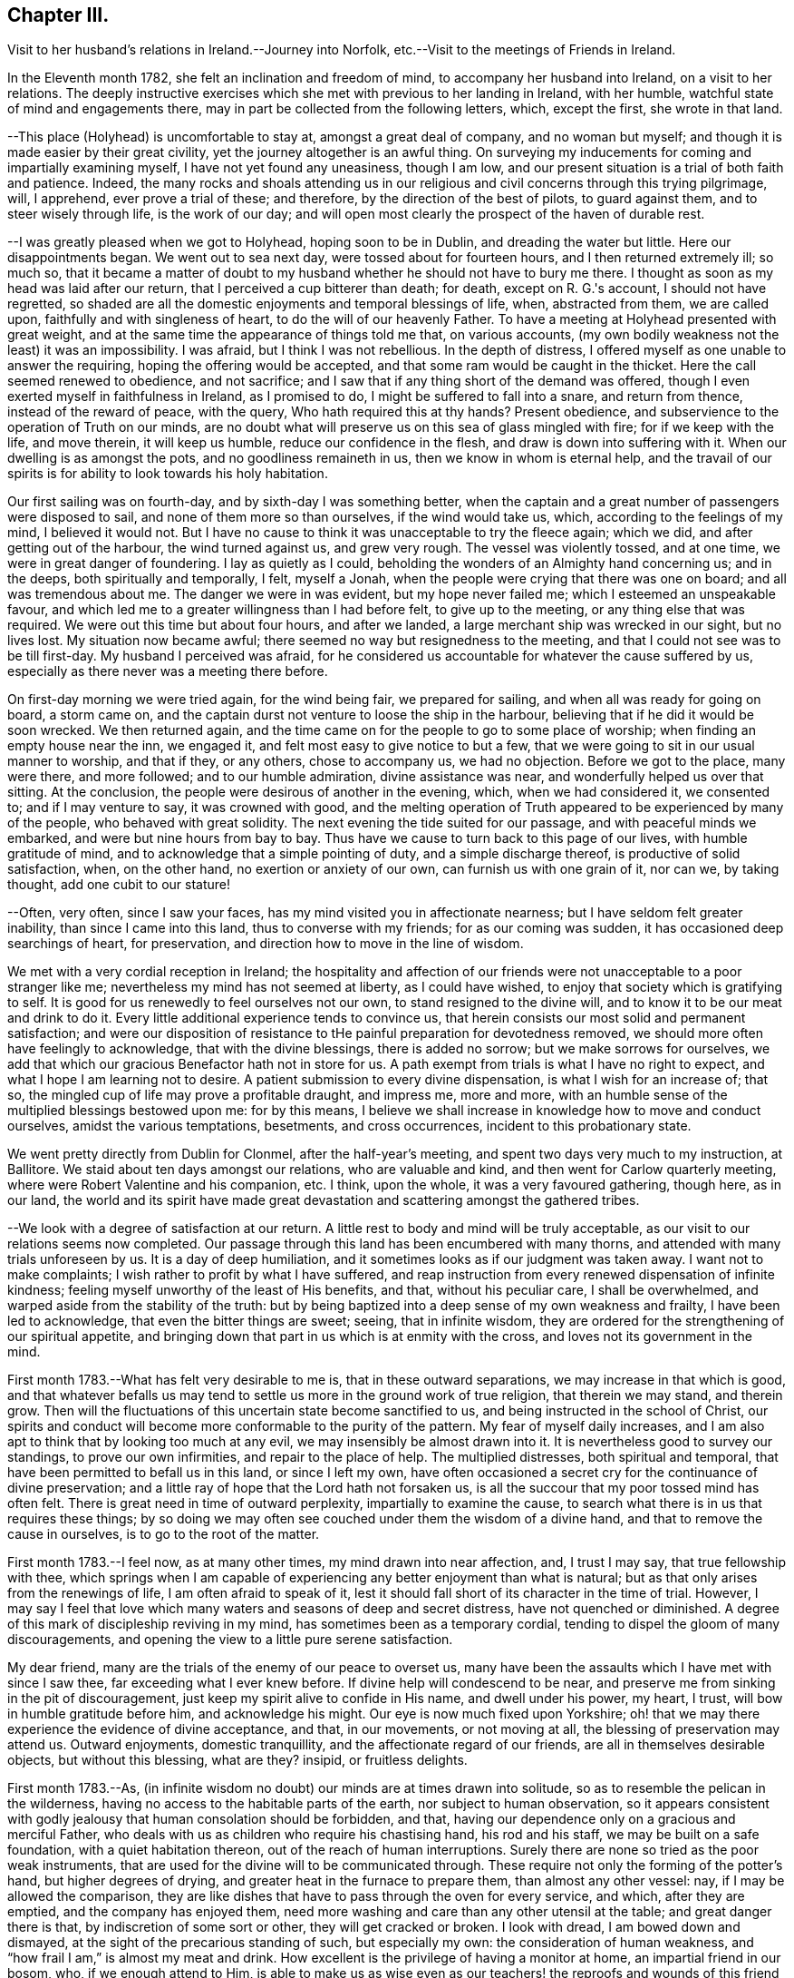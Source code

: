 == Chapter III.

Visit to her husband's relations in Ireland.--Journey into Norfolk,
etc.--Visit to the meetings of Friends in Ireland.

In the Eleventh month 1782, she felt an inclination and freedom of mind,
to accompany her husband into Ireland, on a visit to her relations.
The deeply instructive exercises which she met with previous to her landing in Ireland,
with her humble, watchful state of mind and engagements there,
may in part be collected from the following letters, which, except the first,
she wrote in that land.

--This place (Holyhead) is uncomfortable to stay at, amongst a great deal of company,
and no woman but myself; and though it is made easier by their great civility,
yet the journey altogether is an awful thing.
On surveying my inducements for coming and impartially examining myself,
I have not yet found any uneasiness, though I am low,
and our present situation is a trial of both faith and patience.
Indeed,
the many rocks and shoals attending us in our religious
and civil concerns through this trying pilgrimage,
will, I apprehend, ever prove a trial of these; and therefore,
by the direction of the best of pilots, to guard against them,
and to steer wisely through life, is the work of our day;
and will open most clearly the prospect of the haven of durable rest.

--I was greatly pleased when we got to Holyhead, hoping soon to be in Dublin,
and dreading the water but little.
Here our disappointments began.
We went out to sea next day, were tossed about for fourteen hours,
and I then returned extremely ill; so much so,
that it became a matter of doubt to my husband
whether he should not have to bury me there.
I thought as soon as my head was laid after our return,
that I perceived a cup bitterer than death; for death, except on R. G.'s account,
I should not have regretted,
so shaded are all the domestic enjoyments and temporal blessings of life, when,
abstracted from them, we are called upon, faithfully and with singleness of heart,
to do the will of our heavenly Father.
To have a meeting at Holyhead presented with great weight,
and at the same time the appearance of things told me that, on various accounts,
(my own bodily weakness not the least) it was an impossibility.
I was afraid, but I think I was not rebellious.
In the depth of distress, I offered myself as one unable to answer the requiring,
hoping the offering would be accepted, and that some ram would be caught in the thicket.
Here the call seemed renewed to obedience, and not sacrifice;
and I saw that if any thing short of the demand was offered,
though I even exerted myself in faithfulness in Ireland, as I promised to do,
I might be suffered to fall into a snare, and return from thence,
instead of the reward of peace, with the query, Who hath required this at thy hands?
Present obedience, and subservience to the operation of Truth on our minds,
are no doubt what will preserve us on this sea of glass mingled with fire;
for if we keep with the life, and move therein, it will keep us humble,
reduce our confidence in the flesh, and draw is down into suffering with it.
When our dwelling is as amongst the pots, and no goodliness remaineth in us,
then we know in whom is eternal help,
and the travail of our spirits is for ability to look towards his holy habitation.

Our first sailing was on fourth-day, and by sixth-day I was something better,
when the captain and a great number of passengers were disposed to sail,
and none of them more so than ourselves, if the wind would take us, which,
according to the feelings of my mind, I believed it would not.
But I have no cause to think it was unacceptable to try the fleece again; which we did,
and after getting out of the harbour, the wind turned against us, and grew very rough.
The vessel was violently tossed, and at one time, we were in great danger of foundering.
I lay as quietly as I could, beholding the wonders of an Almighty hand concerning us;
and in the deeps, both spiritually and temporally, I felt, myself a Jonah,
when the people were crying that there was one on board; and all was tremendous about me.
The danger we were in was evident, but my hope never failed me;
which I esteemed an unspeakable favour,
and which led me to a greater willingness than I had before felt,
to give up to the meeting, or any thing else that was required.
We were out this time but about four hours, and after we landed,
a large merchant ship was wrecked in our sight, but no lives lost.
My situation now became awful; there seemed no way but resignedness to the meeting,
and that I could not see was to be till first-day.
My husband I perceived was afraid,
for he considered us accountable for whatever the cause suffered by us,
especially as there never was a meeting there before.

On first-day morning we were tried again, for the wind being fair,
we prepared for sailing, and when all was ready for going on board, a storm came on,
and the captain durst not venture to loose the ship in the harbour,
believing that if he did it would be soon wrecked.
We then returned again,
and the time came on for the people to go to some place of worship;
when finding an empty house near the inn, we engaged it,
and felt most easy to give notice to but a few,
that we were going to sit in our usual manner to worship, and that if they,
or any others, chose to accompany us, we had no objection.
Before we got to the place, many were there, and more followed;
and to our humble admiration, divine assistance was near,
and wonderfully helped us over that sitting.
At the conclusion, the people were desirous of another in the evening, which,
when we had considered it, we consented to; and if I may venture to say,
it was crowned with good,
and the melting operation of Truth appeared to be experienced by many of the people,
who behaved with great solidity.
The next evening the tide suited for our passage, and with peaceful minds we embarked,
and were but nine hours from bay to bay.
Thus have we cause to turn back to this page of our lives, with humble gratitude of mind,
and to acknowledge that a simple pointing of duty, and a simple discharge thereof,
is productive of solid satisfaction, when, on the other hand,
no exertion or anxiety of our own, can furnish us with one grain of it, nor can we,
by taking thought, add one cubit to our stature!

--Often, very often, since I saw your faces,
has my mind visited you in affectionate nearness;
but I have seldom felt greater inability, than since I came into this land,
thus to converse with my friends; for as our coming was sudden,
it has occasioned deep searchings of heart, for preservation,
and direction how to move in the line of wisdom.

We met with a very cordial reception in Ireland;
the hospitality and affection of our friends
were not unacceptable to a poor stranger like me;
nevertheless my mind has not seemed at liberty, as I could have wished,
to enjoy that society which is gratifying to self.
It is good for us renewedly to feel ourselves not our own,
to stand resigned to the divine will, and to know it to be our meat and drink to do it.
Every little additional experience tends to convince us,
that herein consists our most solid and permanent satisfaction;
and were our disposition of resistance to tHe
painful preparation for devotedness removed,
we should more often have feelingly to acknowledge, that with the divine blessings,
there is added no sorrow; but we make sorrows for ourselves,
we add that which our gracious Benefactor hath not in store for us.
A path exempt from trials is what I have no right to expect,
and what I hope I am learning not to desire.
A patient submission to every divine dispensation, is what I wish for an increase of;
that so, the mingled cup of life may prove a profitable draught, and impress me,
more and more, with an humble sense of the multiplied blessings bestowed upon me:
for by this means,
I believe we shall increase in knowledge how to move and conduct ourselves,
amidst the various temptations, besetments, and cross occurrences,
incident to this probationary state.

We went pretty directly from Dublin for Clonmel, after the half-year's meeting,
and spent two days very much to my instruction, at Ballitore.
We staid about ten days amongst our relations, who are valuable and kind,
and then went for Carlow quarterly meeting,
where were Robert Valentine and his companion, etc.
I think, upon the whole, it was a very favoured gathering, though here, as in our land,
the world and its spirit have made great devastation
and scattering amongst the gathered tribes.

--We look with a degree of satisfaction at our return.
A little rest to body and mind will be truly acceptable,
as our visit to our relations seems now completed.
Our passage through this land has been encumbered with many thorns,
and attended with many trials unforeseen by us.
It is a day of deep humiliation, and it sometimes looks as if our judgment was taken away.
I want not to make complaints; I wish rather to profit by what I have suffered,
and reap instruction from every renewed dispensation of infinite kindness;
feeling myself unworthy of the least of His benefits, and that,
without his peculiar care, I shall be overwhelmed,
and warped aside from the stability of the truth:
but by being baptized into a deep sense of my own weakness and frailty,
I have been led to acknowledge, that even the bitter things are sweet; seeing,
that in infinite wisdom,
they are ordered for the strengthening of our spiritual appetite,
and bringing down that part in us which is at enmity with the cross,
and loves not its government in the mind.

First month 1783.--What has felt very desirable to me is,
that in these outward separations, we may increase in that which is good,
and that whatever befalls us may tend to settle
us more in the ground work of true religion,
that therein we may stand, and therein grow.
Then will the fluctuations of this uncertain state become sanctified to us,
and being instructed in the school of Christ,
our spirits and conduct will become more conformable to the purity of the pattern.
My fear of myself daily increases,
and I am also apt to think that by looking too much at any evil,
we may insensibly be almost drawn into it.
It is nevertheless good to survey our standings, to prove our own infirmities,
and repair to the place of help.
The multiplied distresses, both spiritual and temporal,
that have been permitted to befall us in this land, or since I left my own,
have often occasioned a secret cry for the continuance of divine preservation;
and a little ray of hope that the Lord hath not forsaken us,
is all the succour that my poor tossed mind has often felt.
There is great need in time of outward perplexity, impartially to examine the cause,
to search what there is in us that requires these things;
by so doing we may often see couched under them the wisdom of a divine hand,
and that to remove the cause in ourselves, is to go to the root of the matter.

First month 1783.--I feel now, as at many other times, my mind drawn into near affection,
and, I trust I may say, that true fellowship with thee,
which springs when I am capable of experiencing
any better enjoyment than what is natural;
but as that only arises from the renewings of life, I am often afraid to speak of it,
lest it should fall short of its character in the time of trial.
However,
I may say I feel that love which many waters and seasons of deep and secret distress,
have not quenched or diminished.
A degree of this mark of discipleship reviving in my mind,
has sometimes been as a temporary cordial,
tending to dispel the gloom of many discouragements,
and opening the view to a little pure serene satisfaction.

My dear friend, many are the trials of the enemy of our peace to overset us,
many have been the assaults which I have met with since I saw thee,
far exceeding what I ever knew before.
If divine help will condescend to be near,
and preserve me from sinking in the pit of discouragement,
just keep my spirit alive to confide in His name, and dwell under his power, my heart,
I trust, will bow in humble gratitude before him, and acknowledge his might.
Our eye is now much fixed upon Yorkshire;
oh! that we may there experience the evidence of divine acceptance, and that,
in our movements, or not moving at all, the blessing of preservation may attend us.
Outward enjoyments, domestic tranquillity, and the affectionate regard of our friends,
are all in themselves desirable objects, but without this blessing, what are they?
insipid, or fruitless delights.

First month 1783.--As,
(in infinite wisdom no doubt) our minds are at times drawn into solitude,
so as to resemble the pelican in the wilderness,
having no access to the habitable parts of the earth, nor subject to human observation,
so it appears consistent with godly jealousy that human consolation should be forbidden,
and that, having our dependence only on a gracious and merciful Father,
who deals with us as children who require his chastising hand, his rod and his staff,
we may be built on a safe foundation, with a quiet habitation thereon,
out of the reach of human interruptions.
Surely there are none so tried as the poor weak instruments,
that are used for the divine will to be communicated through.
These require not only the forming of the potter's hand, but higher degrees of drying,
and greater heat in the furnace to prepare them, than almost any other vessel: nay,
if I may be allowed the comparison,
they are like dishes that have to pass through the oven for every service, and which,
after they are emptied, and the company has enjoyed them,
need more washing and care than any other utensil at the table;
and great danger there is that, by indiscretion of some sort or other,
they will get cracked or broken.
I look with dread, I am bowed down and dismayed,
at the sight of the precarious standing of such, but especially my own:
the consideration of human weakness, and "`how frail I am,`" is almost my meat and drink.
How excellent is the privilege of having a monitor at home,
an impartial friend in our bosom, who, if we enough attend to Him,
is able to make us as wise even as our teachers! the reproofs and
wounds of this friend are better than the kisses of an enemy.

Clonmel, first month 1783.--I have now continued about two weeks longer in this place,
have received very affectionate kindness, and great hospitality from my friends.
Were there not something in our minds that is panting after superior, more extensive,
and secret enjoyments, I have thought myself placed amongst the cordials of life:
but without the seasoning virtue of Truth, and an evidence, though ever so small,
of divine approbation marking, or resting upon, our dwelling,
they are tasteless and insipid enjoyments.
Perhaps I have deprived myself of that which is good,
and am now too ready to let others share the same;
a disposition which I wish not to cultivate,
it being highly inconsistent with the benevolence of the gospel,
which breathes no language inferior to that of, "`Glory to God in the highest,
peace on earth, and good will towards men.`"
But how to distinguish, at times, the grand cause amongst a multiplicity of causes,
requires wisdom, undefiled wisdom,
that the immortal birth may be surrendered to the breast and care of its true mother,
and that nothing hurt it, or diminish its strength; but that,
under all turnings and overturnings, divisions and subdivisions,
it may gradually and steadily grow in stature, in wisdom and pure understanding,
and take to itself an everlasting dominion in us.
It is the "`deep that calleth unto deep.`"
I thought I felt, on reading thy last,
something of the mind of Truth in reviving a little my drooping spirits;
a degree of thankfulness covered my mind,
and I was encouraged to wait the passing away of this gloomy night,
in comfortable hope of the dawning of a better day,
wherein the former and the latter rain may descend, to add sap to the root,
and to refresh the branches.
What is it in us that flinches so much at suffering?
It must be that flesh and blood which can never inherit the kingdom.
I have bestowed some pains to silence it with reasoning,
and arguing the nature of things; but alas!
I have sorrowfully found it fed thereby,
and perceived that it is only in humbly abiding under the divine operations,
that subjection is wrought, and the most so, when the cause was not fully discovered;
for then the lowly petition ascends, which at this time covers my spirit,
Grant me a grain of the precious gift of faith, that I may live and walk thereby.

First month 1783.--O this root of self, when will it be subjected!
It perhaps appears more to oppose thy service,
but I believe it more secretly prevails in me,
and is not under that control and subordination
in which thou hast it in more minute things.
But let us not weigh ourselves by one another;
let us rather bring our spirits to the balance of the sanctuary,
and if there we want chipping and hewing,
not think hard of the instruments that are to do it;
but passively and patiently endure all things,
in hope to enjoy that little which is our own in the end,
having it pure and separated from the vile.
My mind has been drawn into great nearness to you many times since we parted.
I have feelingly remembered the seasons when, though beset with many secret probations,
we might say, we took sweet counsel, and our spirits were baptized together,
and prepared thereby to go up as to the mountain of the Lord,
and to the house of the God of Jacob,
where He has graciously condescended to teach us more and more of His ways,
and begot fresh resolutions in us to walk in his paths.
Let us not faint, my beloved friends,
but wrestle with Him for the renewal of this blessing;
that though it may be our lot often to be separated,
our spirits may unite together in holy fellowship,
and that pure love which many waters cannot quench,
nor all the changes of this uncertain state of being ever diminish.

Sheffield, sixth month 1783.--My mind is much with you,
and I trust it is in that fellowship which can unite with the absent though in suffering,
and breathe for the prosperity of the precious Truth.
I beg to be more and more bound to that,
let its appearance amongst men be ever so mean and contemptible;
for it is here that we are not afraid of human wisdom and displeasure.
But is there not, sometimes, too much fear of this sort, when under that power,
and the burden of that word which, if it met with no obstruction in the instrument,
would oftener break the rocks, and be a consuming fire amongst the cedars of Lebanon?
May this season of suffering be blessed to you and the
church! and oh! may your hands be strong in the faith,
and hold out to the end in patience, that with the church coming out of the wilderness,
you may repose on the breast of the beloved of souls, and your cause centre with Him.

Lancaster, seventh month 1783.--My best wishes accompany thee,
in this awful service of visiting the few scattered professors under our name,
and perhaps of unfolding in the fresh openings of life,
further manifestations of gospel light to such as are not yet of our fold,
particularly in Scotland, I remember that before we entered the borders of that land,
and indeed whenever I viewed it in prospect, it was clearly impressed upon my mind,
that there was no track for us to go in,
nor any footsteps to be depended upon in that journey;
but that our attention would be continually required to
the fresh pointings and qualifications for service;
and on our leaving Scotland,
we had greatly to lament a deviation from this pure indwelling of spirit,
and unfaithfulness to some manifestations of duty.
When the mind, after being engaged in service, has got a little liberty,
and feels itself as a bow unstrung, it is too apt to rejoice,
and evade the next bending for service; whereby half our commission may be neglected,
when we are peculiarly called to watch, to try and to feel every step which we take.
Here simplicity and humility are our companions, and if a pure holy zeal covers us,
in a state of true dependence, the wisdom of the creature has no part;
but the life rising into dominion,
and being taken for our guide in every step under the exercise of the gift,
we have no need to be anxious for doctrinal
arguments to prove what we assert to the people;
because this life, answering the life in those that hear,
can expound and unfold such mysteries as have been hid from ages;
and it is only by our single attention to the
purity of the gift and the milk of the word,
that we can be preserved in that simplicity which confounds the wisdom of the wise,
brings to naught the understanding of the prudent, and exalts the seed of the kingdom.
Thus I apprehend the ministers of the gospel are led, not only to teach all nations,
whither they are sent, but to baptize them into the power of the gospel,
however few the number of their words may be.

I feel a strong desire for your faithfulness in this journey,
and that as you pass through little villages and towns,
it may not be without feeling for service, for in this respect we were deficient.
Look not too much at your own weakness,
but consider the strength of that Almighty arm which
works marvellously for those that rely upon it,
and gives them faith for their victory.
I know there is something in us, when we occasion many people to be called together,
that fears for ourselves, and for the Truth; it is well, in these times of trial,
to consider our own inability, and in whom help and power dwell;
for then a calm sometimes allays these anxieties,
and spreads upon our minds the beauty and convincing influence of a lively, awful,
silent worship, which stands in need of no addition, but which, at times,
is accompanied with words in the demonstration and power of the same spirit.

Seventh month 1783.--I think I was scarcely ever sensible of
more death and darkness than since I came here:
if a little life and light should spring in our future sittings,
it may have some reviving effect, for really my spirits are in a drooping way,
and my strength also.
I expected nothing but suffering on coming here, and thus far it is my portion;
this satisfaction, however, attends me, that it is but for a day or two,
and I endeavour to lift up my head above sinking too much;
but oh for the cause! the testimony of Truth seems nearly laid waste,
and the pure life crucified.
Here are, indeed, many valiants, but what can they do?
it is not the servants of themselves, that can make the dry bones live.
The little strength I feel,
seems to be in endeavouring after a settled retirement of mind out of meetings,
and being willing to appear foolish as I am.

Seventh month 1783.--There is a beautiful order in the growth of the spiritual,
as well as natural man: he is at first carried and fondled,
and it is then generally right to give him what he cries for; in a little time,
he makes some efforts to go by himself, which, sooner or later, mostly prove effectual.
Presuming now on his own ability, he assumes the air and carriage of a man,
and in this confidence goes forward, till his stumblings, his falls, and his wounds,
have sufficiently convinced him, that he is but a child,
and that his will is no more to be depended upon than his strength.
As it was right to indulge the simplicity of his first desires, so now,
these becoming mixed with evil instigations,
either in the appearance of a friend or an enemy, it becomes necessary,
in order to preserve this simplicty,
and the divine impressions which may renewedly descend upon it,
industriously to repel and guard against the powerful influence of self-love,
and self-seeking, which is the beginning of our continual warfare.

I at times thankfully view some of the exercises of my mind, as a probationary childhood,
frequently occasioned by indiscretion,
and increased by the growth of the corrupt will
with a growing knowledge in divine things;
so that I have been and am frequently ready to conclude,
I shall one day fall by the hand of this enemy:
but oh! may we support the warfare which is mercifully
begun! and by depending solely on that arm,
which cut Rahab, and wounded the dragon,
be no ways instrumental ourselves in preventing a maturity in the pure life,
and preaching by good works.
I hope my dear thou continuest, and will continue,
to feel thy habitation like the house of Obed-edom.
It is indeed distant from us; but of how little consequence is that,
when there is fellowship in the circulating life of Truth,
wherein we are as epistles written in one another's hearts, which are meditated in,
at times,
to the refreshment of our spirits when drooping and
feeble.--It is a blessing not to be lightly esteemed,
to be married to those of lively spirits, and clean conduct; not drawing back,
but helping forward, that work to which there is a divine calling:
and as is among those who are thus blessed, it will, I have no doubt,
sweeten many unpalatable cups,
and render moderate some blasts from the wilderness of this world,
and its corrupt fluctuating spirit.

Her home for several years after her marriage, was at Foston,
a village ten miles from York.
This was to her a comfortable retirement when not engaged abroad in the service of Truth.
But though gratifying to nature, and a desirable resting place,
her concern for the advancement of her great Master's cause,
which was her most desired meat arid drink, often called her from this abode,
so that she seldom resided there for a month together.
It appeared, indeed,
that she was unwearied in promoting the cause of Truth and righteousness,
and willing to spend and be spent for the great Name's sake.

Foston, first month, 1784.--Oh the need there is,
when we feel a secret divine approbation for some little faithful services,
as the answer of well done, carefully to centre to this treasure,
and leave it in the hands of our great Benefactor! for how unfit are
our earthly hearts to be entrusted with riches so weighty,
and so different in their nature! they are indeed found to be as bags with holes,
which lose the precious gift amongst the rubbish of the house.
Under these considerations, I am led at times to prefer poverty, and nakedness, and want,
to an appearance of wealth, and spending my spiritual substance in riotous living:
and to be preserved chaste and faithful in this state, is one of my strongest desires,
yet attended, in some degree, with the certain knowledge of how frail I am.

York, first month, 1784.--We have great need, in this day, for clean-handed,
single-eyed instruments, in the work of reformation; such as demonstrate,
in the particular parts, and general tenor of their conduct, that they truly fear God,
and hate covetousness: for,
of such only is the pure spiritual building composed--the church,
against which satan and his agents can never prevail; whereunto the nations may gather,
behold its purity, and be invited to become living members thereof.
But, oh how defiled is our camp! how temporizing are the spirits of those who ought to stand,
as valiant soldiers, against spiritual wickedness in high places,
and fight manfully under the banner of the Lamb!
The world, with its gilded baits, has allured their attention, and attracted their sight,
from the example of our holy Pattern; it is therefore no wonder,
if the work they undertake is superficially done; and that which has been their snare,
passes unobserved for want of purification.
From a view of these things, I have been led to prefer, and even to request tribulation,
mortification, and what may be called evil things, in this life, to an unsubjected mind,
being an unsound member in the church, and seeking to be heir of two kingdoms.
Whether I am thus preserved or not, I believe that now, as formerly, the lame, the blind,
and the dwarfs, will not be accepted to minister of the most holy things,
and carry forward the cause of righteousness in the earth,
till their application is uprightly, and humbly made to Him,
who is the healer of all diseases, and the restorer of ancient paths to walk in.

Second month, 1784.--Thou hast often been in my remembrance since we parted,
and both when hoping and doubting, I have wished to address thee in this way,
believing it warrantable now, as in the captivity of the Jews,
for those who are uprightly, though feebly, concerned for the prosperity of truth,
to speak often one to another; and the trusting that a book of remembrance is written,
casts, in some depressing seasons,
something of a ray of spiritual sunshine upon the spirits in prison; which,
though not a promise of freedom, yet cheers a little,
and renders tolerable our unavoidable situation of mind.
A multiplicity of concurring circumstances, past and in prospect,
have of late deeply affected me: the spirit of Goliath rages from every quarter:
its power I feel, the low state of the church is evident,
and my own weakness stares me in the face.
I would be glad to dwell in obscurity, and have my name blotted out of remembrance.
There are many called soldiers amongst us,
but oh! how few of such as are loyal to the King of kings,
and whose work is diligently to establish his government;
insomuch that such children as I am, are ready to conclude, that if we move at all,
our hand must be against every one, and every one's hand against us:
for though retirement is what above all things I would choose for myself,
yet if I apprehend myself called to service at all,
it is the fervent prayer of my spirit to be preserved therein from the fear of any man,
and from doing the work deceitfully: nevertheless,
the secret feelings of my mind seem to say unto the seed, that "`bonds await you.`"
May we then possess our souls in patience,
and not fear in seasons appointed to contend for our faith.

Second month, 1784.--Being affected with the general causes of discouragement,
and so much afflicted with some particulars, I am ready at times to conclude,
I cannot hold fast my faith without wavering in this time of trial.
You, my beloved friends, have your share of exercise; and whatever others do,
be you faithful unto death, spiritually and naturally,
and then will your services be crowned with that life which cannot be gainsayed.
We have much disloyalty amongst us to the King of kings,
and some who are his subjects want to take from him an improper share of rule.
Seeing these things, let us be lowly, and shelter ourselves under the spirit of the Lamb,
that the prevalence of this alone may be the weapons of our warfare:
though we experience him to be slain as from the foundations of the world,
and have to go down into suffering with him, and our faith deeply tried,
yet let us remember that He lives and reigns forever, and that,
notwithstanding the combined powers of darkness,
of the increase of his government there shall not be an end.

Our passage through life is like a journey wherein are difficulties and snares;
and wherein we find many who say they are going to the same port,
and who think they have found out, from longer experience and superior wisdom,
a better and somewhat different road; but when we believe them,
and make a little trial of their path, how have we, with painful steppings,
to return to our tribulated pilgrimage?
I feel deeply engaged in my spirit, that I may, and that we all may,
look to our own standings, not even to the most approved instruments for instruction,
when our application ought to be to the spirit
and example of our holy Head and High Priest.

In the spring of the year 1784,
she appears to have been engaged in a visit to the
meetings and some families of Friends in Norfolk,
and to divers other meetings, as she proceeded to the yearly meeting at London.
Of this religious engagement, no regular accounts of her own, has been discovered;
the following are the material parts of all that has been collected from her letters.

We had nine meetings last week, at eight different places,
beside private opportunities in families, which we durst not avoid;
finding the declension to be so great in almost every one, where we have come,
and so few who seem to know it, that we are ready to say,
For Zion's sake we cannot rest nor hold our peace,
till at least they are informed of their state.

We attended their week-day meeting at this place, with which we were well satisfied,
it being a time of much instruction, however, to my mind;
finding by a degree of living experience, that there is indeed a Minister of ministers,
on whom we have great cause to wait to be instructed ourselves, in our private,
as well as public duty; that, in all things, we may approve ourselves obedient servants,
and good examples to the flock.
It was my lot to sit in silence, viewing the great,
and almost general insensibility to true religion.

--We have not only travelled hard, but found much work at places where we have come,
finding it rather more than usual in the line of our duty, to bear a testimony,
not only to the Truth,
but against the numerous evils and inconsistencies which have
generally overspread the professors in these parts;
and as our peace much depends, in our passing along, in being honest,
and speaking the truth without parables, we have been enabled, pretty tolerably,
to discharge our duty, and to show them how far they are from what they pretend to be.

This is hard work, and we find that the more abundantly we manifest our love in this way,
the less we are loved by many who have been used to smooth things,
and have sought to make the Truth conform to them,
instead of their conduct being brought to, and regulated by the Truth.
Indeed many are blind in error, and those that see,
will not exert themselves to search their own houses,
and remove the inconsistencies that are in them.
A mournful prospect appears in these, as well as many other parts;
no likelihood of a succession in the Truth,
and even the present standard-bearers ready to faint.
Under these impressions, we seek not great things for ourselves,
but rather are disposed to consider it a favour, great enough for us to expect,
if we have our lives for a prey, from one place to another.

We have little expectation that in any sittings,
our minds will get above the spirits of this people;
and till that strength arises which puts the armies of aliens to flight,
I trust our lips will be sealed, and we content therewith; for indeed,
it is not an easy task to minister to this degenerate age,
who think they know all things, and, like the magicians in Egypt,
can account for all the works of the divine hand but what a favour it is,
that there is still extended to us as a people,
that power which confounds the wisdom of these,
and brings to naught their great understanding.

We have been much engaged the few days we have staid at Norwich.
It has been to our minds a suffering time, during our stay in that place;
but though we have mourned, and perhaps rather murmured at times,
yet we have great cause to be thankful for the help wherewith, in infinite kindness,
we have been helped.
It is a day of great discouragement,
and I think I was never more ready to lay down my armour,
than in silence this day at meeting.
The situation of mind I was in, I found tended to humble and reduce the creature;
and as my soul was hungry, even the bitter food I partook of, became sweet,
and I saw the profit of these seasons.

We left Norwich on seventh-day, were at Yarmouth on first, Pakefield on second,
Beccles on third, Leiston on fourth, and Woodbridge today, where,
as at some other places, we sat in mournful, but I trust instructive silence.
What falls at times to our lot in meetings, and sometimes in conversations out of them,
seems much like pulling down old houses,
and we are often afraid of being choked in the dust;
for indeed most of the buildings we see are painfully superficial,
and our little labour has been deeply distressing;
so that the language of my heart often is, "`who hath believed our report?`"
but I am thankful in feeling the burden decreasing as our work seems closing.

York, eleventh month, 1784.--I am really very poor, but whether enough so I cannot tell.
I am however rather more contented than when thou saw me last,
having been a short time with--, and secretly comparing trials a little has done me good:
indeed I think it is a wise way, when we imagine ourselves under suffering,
to look into the pages of another's book, and meditate in their probations.
Here we number our own blessings, and a language sometimes unexpectedly arises,
"`what shall I render unto thee for all thy benefits?`"

In the year following she felt a religious concern to join her friend Rebecca Jones,
+++[+++from Philadelphia,]
on a visit to the meetings of Friends in Ireland,
etc. and having laid the same before the monthly meeting, with the approbation thereof,
and the concurrence of the quarterly meeting,
she set forward on this journey in the seventh month, 1785.
Of this visit there is preserved a short journal written by herself, which is as follows.

I left home the 13th of the seventh month, 1785, and spent two nights at York,
in order to allow a comfortable opportunity of taking a
solid and affectionate leave of my connections there;
and on the 15th, went with my husband to Bradford, where, next day, I parted with him,
he returning to York,
and I proceeding with my cousin W. M. (who was
to accompany me to Ireland) for Manchester.

We staid there the next day, being the first of the week,
and I was at both their meetings;
which savoured to my mind of that righteousness and wisdom of man,
which never can work the righteousness of God,
nor savour the things that pertain to His kingdom.

But there is a precious suffering seed in that place,
to which my spirit was renewedly united in the covenant of light and life.
On second-day we went, with many Friends, down the water to Warrington, where,
on the 19th, was held their monthly meeting, which I felt most easy to attend,
though I might thereby miss an opportunity of crossing the water,
so early as I otherwise might choose;
and I was comfortably satisfied with this little dedication by the way.
I went that evening to Liverpool,
and waited till sixth-day for a suitable wind for sailing.
During this time, was their week-day meeting, and my spirit was there deeply exercised,
on account of some who were substituting their
own righteousness for the righteousness of God,
which is inherited in pure faith, in the virtue and power of that creative word,
by which all things were made, that were made in the spiritual creation, and by which,
through the reduction of the natural will and wisdom of men,
they can no more worship the work of their own hands:
and in the strength with which my spirit was renewedly supplied,
I attempted to express somewhat on this subject, for which I felt peace.
We next day embarked for Dublin, in the Hawke packet,
and had a very tedious and distressing voyage, being uncomfortably detained,
in part for want of wind, and in part by its being contrary;
the latter occasioning us to put into the Isle of Man, where we staid two nights,
and found a very courteous and hospitable reception from the inhabitants.
My mind was attracted to them, in the secret effusion of gospel love,
but feeling abundant weakness in myself,
and wanting that united exercise which is received by fellow-labourers,
I did not perceive it to be my woe if I preached not the gospel; and therefore,
in an humble trust that the great Shepherd of Israel would
send more suitable servants for that work in that isle,
and not put my omission in the balance against me,
I embarked again with the rest of our company, save one, whom we left dead on the island.
Being out longer than we expected, by two days, our provisions were exhausted;
and though through divine protection we did not suffer much from want,
yet it was a favour gratefully to be commemorated,
that we were enabled through some difficulty to land when we did; which,
with the instruction conveyed to my mind, under deep discouragement,
and close searching of heart, when all human consolations stood afar off,
afforded humble cause to believe,
that this trying dispensation was intended as a necessary
baptism of my spirit into the service before me.

A more particular account of this voyage, with several additional instructive remarks,
is contained in the following selections from her letters.

It is very unexpected to me to write from this port; but so little do we know what,
in the course of divine wisdom, shall fall to our lot,
that every increase of experience convinces us,
there is no safer or easier situation of mind, than a daily dependence on,
and quiet resignation to Him who knows what is best for us,
and what will tend most to His own honour.
We sailed last sixth-day from Liverpool, having got there on third,
but the wind not being very fair when we set out, and turning more against us afterwards,
occasioned a troublesome and a wearisome passage thus far, not only by contrary winds,
and severe sickness,
but by the almost intolerable stench and suffocating closeness of our cabin and lodgings,
and the continual wicked, obscene conversation of our passengers,
who are seventy in number.
Sometimes, I was afraid it would overcome me, both in body and mind;
when recalling to my remembrance the poor negroes, (who, added to what I have mentioned,
in a far worse degree, are chained together,
under the load of that anguish naturally attendant on a
forced separation from the nearest connections in life,
and with the prospect of perpetual bondage under
cruel taskmasters) my small trials in this line,
and indeed in every other, diminished in my view; and the multitude of blessings,
in infinite mercy, showered down, so crowded in their place, that at times,
instead of repining, I saw abundant cause to enquire, "`what am I,
that thou art thus mindful of me, and what shall I render unto thee?`"
We put in at the Isle of man, and were hospitably received by the inhabitants,
whose engaging simplicity, and religious zeal, have attached my mind to them.
I am sincerely desirous that if I do nothing for the Truth, I may do nothing against it;
and when I look thus, I feel a comfortable belief,
that even this care shall tend to the furtherance of the gospel,
and that it will somewhat open the way for future service in this place;
for if the sense that attends my mind be right,
when the feet of the messengers are more eminently turned into the way of the Gentiles,
to Pul and Lud, etc. and to the isles afar off, this little place will not be forgotten,
but offerings will be brought here to the mountain of the Lord's holiness,
and His glory shall break forth.

--I am safely arrived in this land, and have humbly to commemorate divine protection,
and secret supporting goodness in my passage hither.
The ways of the Most High remain to be ways of wonders,
and his acts are past finding out; nevertheless, he still revealeth secrets,
as he did unto Abraham, when a degree of the same faithfulness is,
through His humbling power, attained to; and without it, how little do we know,
even when we think we know most?
Never did I so sensibly enjoy the bosom of the church, which I may humbly acknowledge,
was cordial to receive me; but how much more excellent is that pure faith,
which reveals itself when all human consolations stand afar off,
and by centering our spirits therein, wonderfully convinces us,
that it is the "`substance of things hoped for, the evidence of things not seen.`"

--I feel myself much recovered from fatigue,
and have gratefully to commemorate divine protection, and secret sustaining help,
when the feeble efforts of bodily strength and natural fortitude,
seemed unequal to render me that support, which one grain of living faith affords.
Oh! what abundant reason we have, not to trust in ourselves, but in Him who died for us,
to whose death, if we are not conformable,
we cannot fully experience the prevailing power of eternal life.

--I trust the probation my spirit experienced in our passage here,
will not prove altogether an unprofitable dispensation, on entering a service,
the right performance whereof depends on our being baptised enough, and weaned enough;
so that whatever is brought forth may be of the new creation,
unconnected with all old heavens and old earth.
And indeed I may say that, before I left home,
though my mind was much stripped and tried,
I often suspected whether I had fully partaken of the necessary cup of suffering,
preparatory to such an undertaking as the present;
and believed I should have a trying baptism to pass through before I entered upon it;
though I now have no doubt but my movings this way, were in the right time.
It is an unspeakable blessing to meet with the crucifying power of Truth by the way;
and the desire of my heart often is, to be more and more in love therewith.

--On our landing, I soon met with our honourable friend Samuel Emlen,
whose animating company and fatherly kindness, greatly revived me,
and helped me to leave the things that are behind,
and to press forward in prospect to a degree of humble
dedication to the renewed pointings of duty.
My beloved friend Rebecca Jones, with George Dillwyn and wife,
having performed a family visit to friends in Dublin, were gone to Ballitore,
where they found a similar engagement to that in which they had been employed;
and when I reached them, they had nearly finished, and were almost ready to proceed.
In a few days we accordingly set forward together, viz. George Dillwyn,
Rebecca Jones and myself; our prospects comfortably corresponding one with another,
we cheerfully concurred therewith, to travel in company.
On the fourth-day following we went to Christians Town,
and in the evening visited a family of young people,
one of whom was in a declining state of health; to whom, with the rest,
instruction and encouragement were handed,
to prefer the humbling dispensations of infinite wisdom, to all temporal gratifications.

We then returned to our lodgings, and sat with a family;
where my beloved companion was enabled, in awful supplication,
to breathe for continued support, and preservation in the path of obedience;
which comfortably cemented our spirits together.
Next day we went to Rathangan, where we had to travail for the arisings of pure life,
under the discouraging apprehension of its being very low in that place;
but infinite kindness vouchsafed to own the deep exercise,
and graciously sent forth his light and truth,
whereby the way to his Holy hill was opened in the demonstration of the spirit and power,
and the meeting ended under an humbling commemoration of his goodness.
In the evening we went to New Park, and next morning to the meeting at Timahoa,
which was small, and the public service rather laborious,
because of the unfitness of many of the professors to receive spiritual things.
In the afternoon we went to Prosperous, a new settled town,
where there are no members of our religious Society.
We had a meeting there much to the satisfaction of visitors and visited;
the people behaved well, and we had reason to believe, by the ownings of Truth,
that there is a precious seed there.
We went to New Park again to lodge,
and in the morning sat with the family and others then present,
and some profitable counsel opened.

From thence we went to Edenderry; and next day, being the first of the week, we staid,
and were at their own meeting, their preparative meeting,
a public meeting in the afternoon,
and in the evening sat with their ministers and elders; at all which,
merciful help was near in the needful time,
and enabled to discharge our several duties in simplicity,
for which the reward of peace and quietude was not withheld.

On second-day the 8th of eighth month, we came to Oldcastle,
and were at their meeting next day, where many people not of our Society attended;
amongst whom there was openness to labour.
After meeting we staid with those few in profession with us,
when their low estate was felt, sympathized with, and counsel flow'ed thereto.

On fourth-day we went to Cootehill, where are very few Friends;
they are in a poor shattered situation as to the life of religion,
and scarcely able to keep up their meetings.
Many of the town's people came to the meeting, and it was a solid favoured opportunity;
and a comfortable belief attended our minds, that there is a precious seed in that place;
but the professors of truth are stumbling blocks.
We sat down with them select at the conclusion of the meeting,
and found it exercising work to visit the seed in them,
but were enabled honestly to discharge our several duties.

In a letter dated the next day, she writes:

Through divine support, mercifully vouchsafed from day to day,
we have been enabled to discharge the mission committed,
so as to leave each place with a good degree of peace.
Indeed it is a relieving consideration,
under the discouragements that poor travellers often meet with,
that the work is not ours,
and that an instrument has only to be passive in the hand of Him that useth it,
leaving its prosperity, and the honour of the cause,
to the all-sufficiency of the divine arm, which can work with us or without us.

From thence we went to Castleshane, a place very like Cootehill;
and in the evening after the meeting there, reached Grange, near Charlemount,
and lodged at the house of a visited young man, who, with two others in his family,
afford a comfortable prospect or a revival of ancient simplicity,
and right zeal in that place.
Our spirits were nearly united to them,
and the streams of encouraging counsel flowed freely for their refreshment and strength.
We were at their meeting next day, being the first of the week,
which was a suffering time; and in the evening,
had a very large and satisfactory meeting of the
country people not in profession with us,
who behaved well, and in many of whom the witness of Truth was raised.

Next day we proceeded to go round Lough-Neagh, by taking Toberhead, Colerain,
Ballynacree, Ballimena, Grange, and Antrim; at all which places,
we had deeply to lament the low declined state of the professors of Truth,
not only as to numbers, but in a departure from the precious,
preserving Spirit of light and life;
whereby the living members of the church are kept in their lots,
and enabled to stand with firmness, as a city set on a hill,
to the praise of His grace who hath called them out of the world,
into His marvellous light.
The country people coming in at the aforesaid places,
tended to the more free circulation of life,
wherein the spring of gospel ministry was sometimes opened;
but it was my lot to pass along in gloomy suffering, and, at times, instructive silence.

After meeting at Antrim, the 21st of the eighth month,
being met by a friend and his wife, we returned home with them, and rested next day;
on the evening of which my dear husband came to us from England,
and after staying in the neighbourhood where we were,
and falling in at divers meetings for discipline with us, he went to Clonmel,
and staid till we came near that place before we saw him again.

On the 23rd we went to Newtown, and next day had a meeting with the few Friends there.
The knowledge and virtue of true religion seemed very low amongst them,
and it was hard work, by deep and secret exercise, to minister to the pure life.
From hence we returned to Lisburn, and attended their monthly meeting,
wherein a little strength seemed given me for some public labour;
but my dear companions were silently baptized under a
concern to visit the families of Friends in that place,
though the time did not appear to be then come.

After being at Hillsborough, Lurgan, Ballyhagan, Moyallen, and Ballinderry meetings,
we returned to Lisburn, and in about a week performed the service;
the Minister of ministers being near to hand forth in the needful time (often after
long suffering silence) suitable instruction and consolation to the visited.
Great indifference and insensibility,
as to the knowledge of the Lord's dealings with His people, prevail in that place,
though a little tried remnant dwell amongst them.

The following is extracted from a letter bearing date the 1st of the ninth month 1785.

Such is the state of our Society in these parts, as well as in divers places in our land,
that it is hard dragging along for poor travellers;
the prevailing death is ready to swallow them up,
and so put a stop to all circulation of life.
Well! drooping as our spirits often are, we have no where else to go but to the fountain,
which is, at times, when faith and patience are at the lowest ebb,
unexpectedly opened for our renewed refreshment,
and encouragement to trust a little longer.
Here are, notwithstanding, in the north of this nation where we have been,
a few beautiful plants amongst the young and younger men, whose roots are, I trust,
deepening in the heavenly soil; but in the prospect of their future trials,
if they are faithful, I am almost ready to tremble,
there is such a host of opposition for them to press through,
in reviving the purity of the gospel.
We are nearly united to them, and to find them was like meeting with near kindred.

"`At the close of this visit,
came on the quarterly meeting at Ballinderry for the province of Ulster,
which was rather a low suffering time.
Here we met with our friend Zachariah Dicks from North Carolina,
who was come over on a religious visit to this land,
and who was in some expectation of our companion George Dillwyn joining him;
but not feeling released one from another in the service wherein we were joined,
it was judged most prudent to wait for the openings of Truth, as much in our separation,
as we had endeavoured to attend to them in joining.
We left this province pretty directly after the quarterly meeting,
and set off towards Dublin, taking Rathfriland meeting in our way,
to which many town's people came, and it was a large and favoured meeting.
We reached Dublin the 15th of the ninth month, where we staid near a week,
and sat several meetings, under great oppression and discouragement of mind,
and without much relief saw an opening to leave the place and go to Timahoa.
Here we visited their families and had peace therein.
From thence we set off for Edenderry; and going by way of Rathangan,
an opening which had been put by when we were there before, of.
having a public meeting amongst the town's people, presented again;
and we had cause to admire,
how providentially we were cast in the way of performing such pointings of duty,
as had been, more from diffidence than a rebellious mind, passed over.

Here we staid over first-day, and had a large crowded meeting in the evening,
which was considerably disturbed by some rude people in liquor,
but divers were very solid, and it ended well.
From Rathangan we pursued our journey to Edenderry, Tullamore, Moat, Ballimurry, Birr,
Kilconnermore, and Roscrea; in all which a degree of painful exercise was our lot,
under the feeling sense of the general departure of the professors of Truth,
from that ancient, righteous zeal and primitive simplicity,
for which the people of God who walked faithfully before Him, were, in all ages,
conspicuous.
But He who never said to the wrestling seed of Jacob,
"`seek ye my face in vain,`" graciously condescended to reward the,
travail of our spirits, by arising for His own name's sake,
and giving strength to lift the standard of righteousness,
and furnishing with an invitation to the youth to repair to it,
and so inherit the blessed effects thereof.

From Birr, she writes as follows:

Gloomy is the prospect that opens in many places, and yet, by getting low enough,
we sometimes find to our refreshment, that there is, in most places,
a hidden suffering seed, with which we have sympathized,
and in the extendings of renewed strength, been led to visit,
though it is but little known or valued by the easy carnally minded professors;
and I have sometimes thought,
that if our coming answers no other end than to strengthen a few, weak hands,
and be instrumental in reviving the hope of the humble, tried children in the family,
it will be enough, though the reward to ourselves may be but small.

We went to Limerick from Roscrea, and staid there over first and second-days.
The public meetings were low, distressing opportunities,
and little ability to labour amongst that people,
who seem much under the influence of the god of this world;
but on first-day evening a number of youth being present at T.
M.'s and a few honest hearted Friends more advanced in years,
we had a very favoured season of retirement, and the streams of love and life,
through instructive, consolating ministry, ran freely.
On third-day we left Limerick for Youghall;
my mind was dipped into a sense of my own weakness,
and great discouragement and dismay surrounded me.
I saw the necessity of an increasing labour to dwell near the pure gift in myself,
which I have ever found to be the most effectual preservation,
in the conflicting work of purification and faithfulness in more public service;
for when it reduces the mind, and brings it down as into the bottom of Jordan,
it likewise stays the billows thereof by pure faith,
and succours by the incomes of patience,
whereby every divine dispensation is rendered profitable, and every bitter thing sweet;
centring us out of the reach of fleshly confidence,
in that state of abasedness to which divine compassion is most eminently extended.
We lodged one night at an inn, and on fourth-day reached Youghall, where, on fifth,
we had two large and favoured meetings.

Next day we got to Springmount near Cork,
to the house of our dear and honourable friend S, Neale.
Here I heard of the decease of our beloved friend, Robert Walker,
who departed this life at Tottenham, near London,
after having paid an acceptable religious visit
to Friends of that city and its neighbourhood.
He was a man who having passed through deep baptisms of spirit,
in preparation for the work of the ministry, became eminent therein.
The multitude could not judge, neither did they know, his frequent,
suffering descendings with the seed, when crucified in the hearts of the people,
as in the streets of spiritual Sodom and Egypt;
and considering himself as an unworthy minister thereto,
he was clothed with resignation to the dispensation of the day.
Great was his industry,
and yet many were the trials of his faith for the supply of temporal things.
Though unadorned with human literature, he was instructed in the school of Christ,
as a good scribe to whom was committed the knowledge of the mysteries of the kingdom,
wherein all necessary accomplishments were acquired, and displayed in gospel simplicity.

Since my coming into this province,
the subject which has for some time been under my consideration,
of settling in these parts, has often been presented to my mind; with an anxious desire,
that the most endeared companion of my life, may, with myself,
be kept single in all our views,
and resigned in our spirits to whatever infinite wisdom sees meet to do with us;
that the way before us, though it be strait and narrow,
may not be made more difficulty by any willings and runnings of our own.
I am often afraid of myself in this respect; I feel, when unsupported by best help,
a partial attachment to my native land; and to part with my connections,
and some to whom I am closely united in spirit, at times appears hard:
but even on this footing, I find a counterpoising weight on my husband's side,
who has also valuable relations, and many friends in the best sense,
with temporal concerns and conveniences more suitable than elsewhere.
Oh then, may divine counsel influence our spirits,
in the consideration and determination of this important step!
Thou knowest, O Lord! the fervency and exercise of my spirit herein; thou knowest, that,
above all things I wish to serve thee, with the dedication of all that I have,
when thou callest for it; and as by thy power only, an holy compliance is wrought;
O withhold it not in the needful time!
Suffer not our feet to slide from the ancient foundation,
but with the right arm of thy strength enable us to make war in righteousness,
in the lot thou assignest!
O show us the lot!
Suffer us not to wander in the dark,
but be thou graciously pleased spiritually to lead us, by the cloud and pillar of fire,
certain tokens of thy holy approbation of the way that we take!

At Cork we staid, (except going one day to Bandon, and returning the next) eleven days,
and attended nine meetings, and many private opportunities in Friends' families,
where counsel and encouragement often unexpectedly opened;
which were ministered under the precious influence of divine love and life;
wherein the spirits of a remnant Were cemented together, in a degree of holy fellowship,
and an exercise generally prevailed to help one
another forward in the new and living way;
which in many places lies much unoccupied,
the travellers having got into paths so widely different,
that it is sometimes difficult to find it; and when found,
so to believe in its rectitude, as to make strait steps therein.

During my stay in and about Cork,
I had frequent occasions humbly to commemorate the wisdom, mercy, and power,
of our gracious Helper, who, in a time of deep humiliation and adversity,
sustained my poor tossed soul; and,
by a portion of that holy faith which I knew to be his own immediate gift,
gave me to see his all-sufficiency, and my own nothingness;
and after melting all that was within me, by his humbling dispensations,
saw meet again to renew his image upon my heart,
and to cause me to experience more largely the work of the new creation,
and the necessity of ever abiding in lowliness of mind,
and treading the courts of the Lord with holiness and fear.
O! said my soul, withhold not from me whatever hath this tendency;
let the voice of the Holy One go forth, which saith,
"`cut down the tree,`" rather than it should overspread, and bring forth fruit,
to dishonour the great and excellent Name; nevertheless,
may that which is pure be fastened,
as with a band of iron in the tender grass of the field, that so,
humility and simplicity may spring, and more loudly acknowledge,
that the Most High reigns in the kingdoms of men,
and giveth of his own precious gifts and favours to whomsoever he will.

We went from Cork to the house of a Friend who, for some months past,
has been in a low dejected state of mind;
and in the evening my dear companion Rebecca Jones, was dipt into his situation,
and her mouth was opened in living counsel and encouragement,
which for a time seemed to revive him.
Here I met with my dear husband, to our mutual consolation; and from hence,
after attending a meeting next day at Garryroan, which was rather a low time,
we went to Clonmel to our mother's there,
and rested one day before the quarterly meeting for Munster province came on.
Our minds were measurably baptized for the approaching solemnity,
particularly that of my beloved friend Rebecca Jones, who with dear George Dillwyn,
had good service; and the meetings, though laborious,
were eminently owned with the extension of divine good,
and Friends were renewedly encouraged to faithfulness in their respective lots.

I sat all the meetings silently,
not without a fellow-feeling and travail with
those engaged in turning the battle to the gate;
but my spirit was so clothed with the garment of mourning,
and the sense of my own insufficiency, that I was ready to say, with the prophet,
"`I will speak no more in thy Name.`"
Yet to be preserved in a state of patient exercise,
and in resignation to what might be the allotted
portion of suffering in this day of trial,
was the fervent desire of my mind.
In this frame, I have often known the most sensible incomes of holy help,
and been more enabled from thence to bring up stones of memorial,
than when the travail of my soul has been more shallow,
and the streams of the ministry have lain nearer the surface of the people's spirits.
O! that, in all seasons of proving, I may never shrink from under that mournful covering,
till the sense of what I am,
and a degree of living faith in the immediate teachings of divine wisdom,
are not only raised, but prevail in my heart; that so, the creature, its wisdom,
and activity, may die daily,
under that power which crucifies all that is of the flesh and sanctifies throughout.

After the quarterly meeting was over,
we were most easy to sit with the Friends of that particular meeting;
where I felt an openness for some religious communication; and it was a close,
but favoured time; nevertheless a degree of sadness remained with me.
After this meeting was over,
and partaking of a cup of heavenly consolation in the family of a relation,
we went down to Anner Mills that night, and next day set off for Dublin,
in order to attend the half year's meeting, held in the eleventh month.
It was rather a low time,
but holy help was near (according to ancient declaration) to the poor in spirit,
the exercised wrestling seed, of which, through preserving goodness,
there is a remnant in this land;
with whose tribulated path I have often been dipped into near sympathy,
and was renewedly so at this time: nevertheless, we had unitedly to believe,
that if some of these persisted in unfaithfiilness to the manifestations of duty,
concerning their religious services,
they were in danger of occasioning to themselves such a wilderness travel,
as might prove very difficult for them to be delivered from.
These were fervently and honestly laboured with,
"`to offer to the Lord the sacrifice of thanksgiving,
and to pay all their vows;`" that so,
a generation might be raised up more zealous for
the honour and promulgation of the great Name,
than many of later times have been.
My mind was greatly depressed in this city, and I found it conduce to my safety,
to weigh well what I apprehended to be the motions of Truth.

The meetings were large,
and my beloved companions being not only better qualified for service therein,
but coming from so distant a part of the world as Pennsylvania in America,
and there being little or no prospect of their ever having another opportunity,
of so fully relieving their minds to Friends in this land, I sought for obscurity:
which is always most desirable to my own mind, knowing that safety attends it;
and that it requires deep baptisms, and a close dwelling with the gift,
rightly to minister life, and visit the seed in large mixed congregations.
Without an extraordinary degree of these,
it seldom happens that the appearances of those who are young in experience,
afford satisfaction to the true church of Christ,
or that they reap the reward of solid instructive peace in their own minds.
Often feeling that I am one of these, the prayer of my spirit has been,
that I may be kept under the humbling sense thereof,
and be preserved from burdening the living by being too shallow in my spirit,
or spreading too much into fruitless branches; that so,
the great and excellent cause of Truth may never be dishonoured by or through me.
Infinite wisdom is, nevertheless, to direct and go before us,
in the line of His own appointment:
and under an apprehension of the puttings forth of the heavenly Shepherd,
I ventured to step forward in two large meetings; and through His sustaining goodness,
I was enabled to relieve my own mind in a good degree; for which,
with many gracious assistances, from time to time dispensed,
may my soul bow in humble gratitude and awful fear,
through the continued stages of my tried pilgrimage.

My dear friends Rebecca Jones and George Dillwyn had
great and good service in the course of these meetings;
and Rebecca Jones feeling an engagement to have a meeting with
the women Friends,--none being held for discipline for them at
that season of the year,--after laying it before Friends,
it was cheerfully complied with, and a solid profitable meeting it proved.
Rebecca Jones and myself,
feeling something more than a freedom to sit with a committee of men Friends,
appointed by the national meeting to consider the state of Society,
and complying with it, we were enabled to feel with Friends thereon,
and to lay down our respective burdens.
The evening preceding our leaving the city, and after the meetings were over,
many Friends being collected at our lodgings, we had a refreshing,
instructive opportunity of retirement; wherein counsel and encouragement were ministered,
and Friends parted under a living sense of the
extension of the Lord's favour to His church and family.

Next day we went to Baltiboys, a very poor small meeting;
after which we proceeded about five miles further,
intending next morning to set off for Mountmellick;
but when all was ready for our departure, a hesitation sprang, and spread,
respecting the propriety of our pursuing the intended plan;
and the more it was looked at,
the more clearly it appeared best to sit with the few Friends select,
there having been many not of our profession at meeting the day before.
One of our guides, therefore,
kindly undertook to collect the members of that meeting together; which was done,
and we had no cause to repent our stay,
but were rather encouraged to trust in future to the turnings of the spiritual guide,
who requires that we should be followers, and not leaders,
if we pursue the path of true peace.
Instead of going to Mountmellick from Baltiboys, we went to Ballitore that night,
and next day to Athy meeting; then to Mountmellick, Montrath, Knockballymaher,
Ballynakill, and to Carlow to the quarterly meeting for Leinster province held there.
It was a remarkably low time,
and the minds of many were baptized into a feeling sense of the coolness and
indifferency that prevails amongst the professors of Truth in these parts,
and silent sadness was much our lot.

Intending from hence for Waterford, and the counties of Wexford and Wicklow,
we first paid a visit to the little meeting at Castledermot; it was small,
but divine goodness was near.
My mind, in time of silence, was comfortably gathered from some buffetings, doubtings,
and dismay;
and the language of the apostle sweetly passed through
and settled me in an humble confidence and calm;
"`be patient, establish your hearts, for the day of the Lord draweth nigh.`"
We returned to Carlow and next day attended their week-day meeting;
after which we went to Ballydarton, belonging to Kilconner meeting,
which I was prevented from attending by a pain in my head and teeth;
but was enabled to proceed with my companions to Ross next day, where growing worse,
they were under the necessity of leaving me,
after they had sat with the few Friends there,
in order to attend the first-day meetings at Waterford;
where my husband and divers of our relations from Clonmel came to meet us.
My Robert came to me, and was a truly acceptable guest, my mind having sunk,
and my strength seeming to be exhausted with the pain.
I was so much relieved as to be able to go next day to Waterford,
to rejoin my beloved friends Rebecca Jones and George
Dillwyn whose company and services have been,
through the course of this journey,
instructive and strengthening to my often doubting mind.
When through the descending of heavenly virtue, my spirit has been cemented with theirs,
and in the unity and covenant of life, an harmonious exercise has prevailed in me,
either in public or in secret,
I have had renewedly to admire the gracious
condescension of our holy Head and High Priest,
in anointing, in any degree, for a work so great and awful,
and leading into this excellent fellowship.

At Waterford we staid their week-day meeting on third-day, which was a favoured time;
and after having likewise divers comfortable religious
opportunities with Friends of that place,
there being a quickened remnant growing in the spiritual life,
we took leave of them under a precious sense of divine superintending care,
and went to Forest, Cooladine, Randal's Mills, Ballinclay, Ballicane and Wicklow;
and found an honest-hearted set of Friends,
who are preserved in a good degree of consistency with the principles we profess:
yet there are others who widely differ in this respect.
Our kind friend J. W. having met us at Ballicane,
we went in company with him to Dublin on the seventh-day of the week,
and next day attended their meetings in Meath street and Sycamore-alley;
at both which my companions were silent.
My mind was deeply exercised in them,
and as I perceived some little opening for public labour,
I gave up thereto under many discouraging impressions;
in part the effects of a reasoning disposition,
and unprofitably ruminating on the repeated labours of more qualified instruments,
and the unsuccessfulness of many of them; and in part, I trust,
of a right and necessary jealousy over myself,
lest I should be the means of conveying a lifeless multiplicity of words,
or be found feeding the people, when the divine word might proclaim a fast.
But it awfully sprang in my mind,
that if ever so small a warning was given me to deliver, and I concealed it,
the blood of those for whom it was intended might,
according to the declaration of the Most High to the prophet, be required at my hands.
As this visit to the nation was closing, a secret prayer was begotten in me,
that we might be enabled, as faithfully and willingly to finish the work, as,
through humbling operations, we were resigned to begin it; which,
to the praise of His grace who puts forth and goes before His own sheep,
we were strengthened to do, and had afresh to discover that His ways are not as our ways,
nor His thoughts as our thoughts.

When we apprehended ourselves at liberty to sail from that city,
and had agreed with a captain bound for Whitehaven for our passage there,
the wind proved contrary, and we found it safe to look around us,
that if any little service was omitted, it might then be performed.
This we were ready to think was not much the case,
having attended their men's and women's meetings on third-day, where,
through divine ability graciously afforded, we had a close, searching,
and humbling season: but now standing in the resignation,
not being detained of ourselves,
divers opportunities for public and private labour unexpectedly opened,
generally tending to invite the ignorant,
and to encourage the sincere and drooping minds to faith in
the sufficiency of the gift of God in themselves,
for the sanctification of the soul,
and the necessary supply of every spiritual enjoyment
and qualification acceptably to worship;
which must now, as formerly, be sought for, in the beauty of holiness,
and in newness of life.
The wind proving contrary, we staid over another first-day,
when my companions George Dillwyn and Rebecca Jones
were enabled to bring up living stones of memorial,
to the sealing I trust of their testimony on the spirits of many;
and my cup of affectionate fellowship seemed to overflow in secret.

The next day a gale rose in our favour, which we thankfully accepted,
and were gently wafted over by it in twenty-five hours,
having had as pleasant a voyage as we could wish for, sickness excepted;
and for the holy directing and protecting power of immortal goodness,
we were gratefully humbled.
We staid one night at Whitehaven after our landing,
and next day attended their week-day meeting, which was a low time.
Soon after it closed, we set off for Greysouthen,
where Rebecca Jones and I staid that night.
Our much loved friend and companion George Dillwyn and his wife,
who had been with us ever since we were at Cooladine,
finding it conduce most to their peace to stay the quarterly meeting for Cumberland,
to be held the week after;
and we having a prospect of attending the quarterly meeting for the county of York,
to be held at Leeds; we found the time for our separation was come;
and had to commemorate the kindness of infinite wisdom, in so casting us together,
and cementing us, according to our measures, in the hidden life.
Here we took an affecting and affectionate farewell of each other.

We stopped at Cockermouth in our way to Kendal,
and spent a few hours very agreeably with our friends J. and B. D. and their children;
and before we left them, the spring of heavenly consolation arose,
and refreshed both visitors and visited; and with grateful hearts we set off,
and reached Keswick that night; and next day, having a pleasant ride among the mountains,
we were favoured in good time to get to Kendal,
where my dear companion had an opportunity of visiting J. and R. W.'s children, who,
since she was there before, had lost their honourable father,
and it was a humbling favoured opportunity.
Finding ourselves at liberty to leave that place,
and Rebecca Jones having passed by Wray and
Bentham meetings when she was that way before,
and now feeling a draft towards them, we went next day, the 24th of the twelfth month,
to Wray, and in the evening had a good meeting with the few Friends there,
and some others who came in.

Next morning we went to Bentham meeting, which was an exercising time,
but ended in awful supplication, wherein my beloved companion was publicly engaged.
Having an evening meeting appointed at Settle, we reached there in time,
and it proved a solid, instructive season.
From thence on second-day, the 26th, we got to Leeds,
and there we met with my dear father and mother, to our mutual satisfaction.

The quarterly meeting came on next day,
and held till the evening of the 29th. Through the several sittings thereof,
I had undoubtedly to believe that my companion was in her right place; and was thankful,
under the consideration that we were there in better wisdom than our own,
and were found worthy to bear a share in the weight of sufferings,
which generally attend these large assemblies.
Rebecca Jones being disposed to spend a little time in
rest with our mutual friend Christiana Hustler,
we parted after our quarterly meeting, and I came homewards,
with a desire rightly to feel my way,
whether to continue a while longer with this my endeared friend,
in her religious service, or to give up and surrender my certificate.
For though I had a prospect, when I left home,
of visiting the western part of this nation, to which my certificate was also addressed,
yet if the commission should close sooner than I looked for,
my compliance therewith appears as necessary, as it would be if it should extend further;
seeing that the virtue of all our religious
movements consists in the divine putting forth,
and the continuation of holy anointing;
which we have abundant cause to acknowledge is not at our command.

First month, 1785.--Though outward separation,
and other circumstances inherent to our peculiar stations,
may sometimes blunt the continual keenness of natural affection;
yet the pure cement of true religious union being more durable in its nature,
and of a more preserving quality, it can never be diminished,
as our spirits become more and more influenced thereby,
and we so transformed by the renewings of the mind,
as not only to prove what is the divine will concerning us,
but to yield obedience to all its requirings.
Under this holy and spiritual canopy are preservation and peace;
and whilst the carnal mind, and the wisdom thereof is perplexed,
and exposed to almost continual fluctuation and disturbance, they that are gathered here,
not from speculation, or the line of another's experience,
but from a living and heartfelt sense of the certainty of divine truth, can acknowledge,
"`we have a strong city`" and that "`salvation is appointed for walls and bulwarks.`"
Oh! that we may more and more know our dwellings to be within this holy enclosure;
for the incorruptible inheritance is nowhere else to be found,
than in knowing the divine will, and doing it.

Seventh month 1785.---There is a love which I trust is ours,
independent of visible signs, and distinguished by that freedom which the Truth gives,
whether it be in speaking or in being silent.
The substance of true friendship is hidden; and it is not of a corruptible nature,
if we keep it in its right soil.
Though its branches are often cut down by the good Husbandman, yet the stump is fastened,
like that we read of, with a band of iron and brass in the tender grass of the field;
and when we renewedly experience that the Most High reigneth, it puts forth again,
and excellent dignity is added unto it.
I feel as I write an affectionate nearness to you;
and oh! may we all so dwell under the dew of heaven,
and the times and dispensations appointed to pass over us,
as that the joy of the Lord may fully become our strength!

Eighth month 1785.--Perhaps this may find thee in some desolate place,
where my spirit salutes thee in the renewed feeling of sympathetic affection,
and comfortable hope that, through the multiplied trials of thy day,
and of the present journey, thou wilt be secretly supported with the arm of Omnipotence,
and refreshed after many weary steps, with streams of divine consolation;
so that thou wilt still be able to do all things, through Him that strengtheneth thee.

My mind is much with thee and thy valuable companions,
and sometimes I think I feel a fellowship in some of your sufferings,
not doubting but a measure of them is mingled in the cup of your service:
and why should it not be so, when we consider the tribulated path of the great Master,
and that it is enough for the servant to be as his Master, and the disciple as his Lord.
The wise purposes of the great Potter are not always seen;
there are many things in the process of forming the clay, or a people to his praise,
the necessity whereof is not always manifest to those that stand by;
and I have thought that in the line you are, have been, or may be led in,
some amongst you may find openings to services,
which not being found in the pages of past experience, may occasion doubts and dismay,
and perhaps a profitable query, hath the Lord done this?
yet it is also profitable to remember,
that it is not for the instrument to say to him that useth it, "`what doest thou?`"
I do not wonder at your feelings in being so separated in person from the visible church.
I remember, though in a less degree, similar impressions which have never left me;
and indeed my mind is comforted in finding an increasing attachment to,
and value for the precious fellowship of the brotherhood,
though it is not always found in an entire similarity of prospects,
and of ways and means of prosecuting good, so much as in an uniform,
upright concern for the prosperity of the cause,
which under the shadow of heavenly instruction,
is one of the best cements that fellow travellers can experience.
We should be glad, in our passing along, to find more of it;
and were this united engagement to appear in an
honest search into the real state of individuals,
of families, and of meetings, some of Jericho's walls might fall in the contest,
and people's attention get turned to desolated Jerusalem.
But it is a land of mists and fogs, yea, in some places, of clouds and of thick darkness:
may that overruling Power which has its ways in the deeps, dispel these temporary things,
and usher in a greater display of pure light, that they who are engaged to work,
and are appointed for it, may work in the light,
and fully approve themselves children thereof.

Eleventh month, 1785.--I feel for +++_______+++, and wish her an increase of faith,
or a more free exercise of that which she has, that so,
it may fully be accompanied with such works as
the great Father of the family has assigned her;
perhaps both she and I would fare better,
did we look more inward and less outward in our reflections upon ourselves,
and for every future supply of wisdom and strength.
It is surely a wonderful attainment to live by faith;
it is deep beyond human penetration,
and seems to comprehend all that is needful for a follower of Christ to experience:
but the trial of it remains to be more precious than that of gold,
and preferable to the best of our faculties that we can substitute for it.
Poor +++_______+++, she has often felt near to my life.
It is the poor that can most feelingly salute the poor,
and dip with them in their afflictions; go with them to the house of mourning;
and when the holy anointing is poured forth, rejoice together in hope.

First month, 1786.--I hope that county is by this time profitably visited,
or rather the seed therein,
a place where I once thought it was the hardest
to find--however in myself--of any I was ever in.
But places and persons alter; and where death most reigned,
perhaps life may now most eminently abound;
and life is never more acceptable than when it succeeds a total death, nor light,
than when it springs out of the greatest obscurity.
To dwell with that which teaches to die daily,
and to be preserved from the sleep of carnal death, is an attainment I sometimes covet;
but flesh and blood had rather be sustained with a little of yesterday's manna,
and retain a former evidence of life, than undergo, from day to day,
in religious services, the conflicting exercise of being buried in baptism,
though it is blessed with the resurrection of divine virtue and power:
and the reason I apprehend is, because no flesh can glory herein;
it therefore opposes this work,
and the resisting of this opposition with the little strength we have,
truly occasions a continual warfare to the Christian traveller
The present is a scene of conflict and probation;
but when we are strengthened to look over it, to that glorious habitation,
whose walls are salvation, whose gates are praise,
and whose inhabitants no more say they are sick;
there is something so animating in the prospect,
that we are willing to endure all things to attain it.
Let us then take courage in hope, and faithfully endeavour to do our present best.

